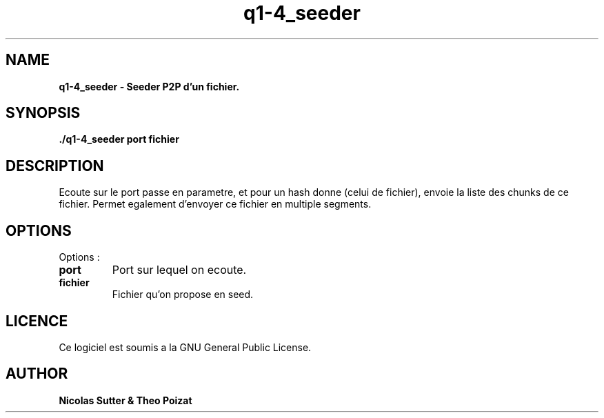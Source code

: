 .TH  q1-4_seeder 3 "December 13, 2016" "Version 1.0" "Manuel de q1-4_seeder"
.SH NAME
.B q1-4_seeder \- Seeder P2P d'un fichier.
.SH SYNOPSIS
.B ./q1-4_seeder port fichier
.SH DESCRIPTION
Ecoute sur le port passe en parametre, et pour un hash donne (celui de fichier), envoie la liste des chunks de ce fichier.
Permet egalement d'envoyer ce fichier en multiple segments.
.SH OPTIONS
Options :
.TP
\fBport\fP
Port sur lequel on ecoute.
.TP
\fBfichier\fP
Fichier qu'on propose en seed.
.SH LICENCE
Ce logiciel est soumis a la GNU General Public License.
.SH AUTHOR
\fBNicolas Sutter & Theo Poizat\fP
